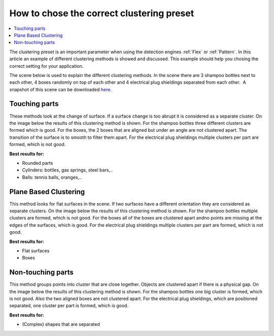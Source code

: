 .. _how-to-clustering-preset:

How to chose the correct clustering preset
------------------------------------------

.. contents::
    :backlinks: top
    :local:
    :depth: 1

The clustering preset is an important parameter when using the detection engines :ref:`Flex` or :ref:`Pattern`.
In this article an example of different clustering methods is showed and
discussed. This example should help you chosing the correct setting for your application.

The scene below is used to explain the different clustering
methods. In the scene there are 3 shampoo bottles next to each other, 4
boxes randomly on top of each other and 4 electrical plug shieldings
separated from each other.  A snapshot of this scene can be downloaded 
`here <https://drive.google.com/uc?export=download&id=1O_N-cxPfPcg-TQpFimSls3jx3sEwM_RW>`__.

.. image:: /assets/images/Documentation/Clustering-2d.png
.. image:: /assets/images/Documentation/Clustering-points.png

Touching parts
~~~~~~~~~~~~~~

These methods look at the change of surface. If a surface change is too
abrupt it is considered as a separate cluster. On the image below the
results of this clustering method is shown. For the shampoo bottles
three different clusters are formed which is good. For the boxes, the 2
boxes that are aligned but under an angle are not clustered apart. The
transition of the surface is to smooth to filter them apart. For the
electrical plug shieldings multiple clusters per part are formed, which
is not good.

**Best results for:**

-  Rounded parts
-  Cylinders: bottles, gas springs, steel bars,..
-  Balls: tennis balls, oranges,..

.. image:: /assets/images/Documentation/Clustering-touching.png

Plane Based Clustering
~~~~~~~~~~~~~~~~~~~~~~

This method looks for flat surfaces in the scene. If two surfaces have a
different orientation they are considered as separate clusters. On the
image below the results of this clustering method is shown. For the
shampoo bottles multiple clusters are formed, which is not good. For the
boxes all of the boxes are clustered apart andno points are missing at
the edges of the surfaces, which is good. For the electrical plug
shieldings multiple clusters per part are formed, which is not good.

**Best results for:**

-  Flat surfaces
-  Boxes

.. image:: /assets/images/Documentation/Clustering-plane-based.png

Non-touching parts
~~~~~~~~~~~~~~~~~~

This method groups points into cluster that are close together. Objects
are clustered apart if there is a physical gap. On the image below the
results of this clustering method is shown. For the shampoo bottles one
big cluster is formed, which is not good. Also the two aligned boxes are
not clustered apart. For the electrical plug shieldings, which are
positioned separated, one cluster per part is formed, which is good.

**Best results for:**

-  (Complex) shapes that are separated

.. image:: /assets/images/Documentation/Clustering-non-touching.png